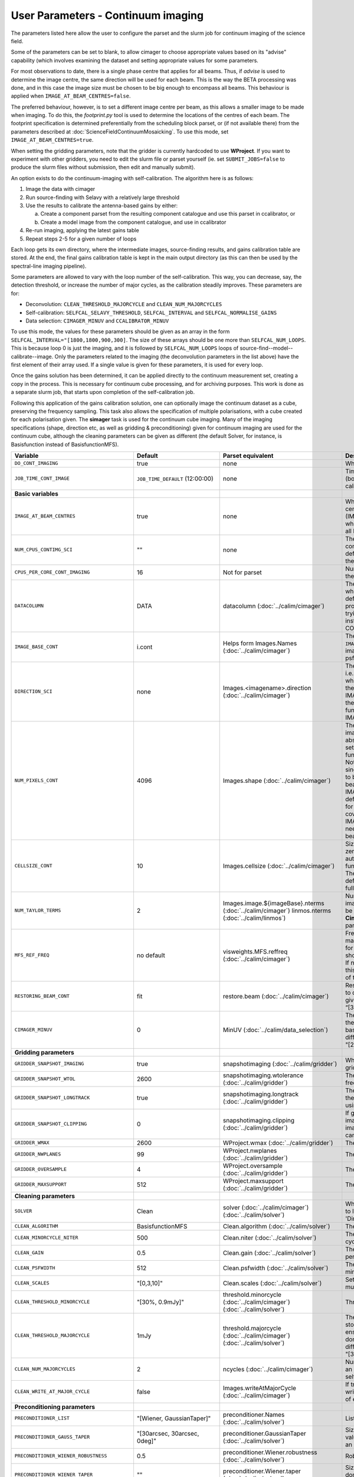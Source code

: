User Parameters - Continuum imaging
===================================

The parameters listed here allow the user to configure the parset and
the slurm job for continuum imaging of the science field.

Some of the parameters can be set to blank, to allow cimager to choose
appropriate values based on its "advise" capability (which involves
examining the dataset and setting appropriate values for some
parameters.

For most observations to date, there is a single phase centre that
applies for all beams. Thus, if *advise* is used to determine the
image centre, the same direction will be used for each beam. This is
the way the BETA processing was done, and in this case the image size
must be chosen to be big enough to encompass all beams. This behaviour
is applied when ``IMAGE_AT_BEAM_CENTRES=false``.

The preferred behaviour, however, is to set a different image centre
per beam, as this allows a smaller image to be made when imaging. To
do this, the *footprint.py* tool is used to determine the locations of
the centres of each beam. The footprint specification is determined
preferentially from the scheduling block parset, or (if not available
there) from the parameters described at
:doc:`ScienceFieldContinuumMosaicking`. To use this mode, set
``IMAGE_AT_BEAM_CENTRES=true``. 

When setting the gridding parameters, note that the gridder is
currently hardcoded to use **WProject**.  If you want to experiment
with other gridders, you need to edit the slurm file or parset
yourself (ie. set ``SUBMIT_JOBS=false`` to produce the slurm files
without submission, then edit and manually submit).

An option exists to do the continuum-imaging with self-calibration.
The algorithm here is as follows:

1. Image the data with cimager
2. Run source-finding with Selavy with a relatively large threshold
3. Use the results to calibrate the antenna-based gains by either:
   
   a. Create a component parset from the resulting component catalogue and use this parset in ccalibrator, or
   b. Create a model image from the component catalogue, and use in ccalibrator
      
4. Re-run imaging, applying the latest gains table
5. Repeat steps 2-5 for a given number of loops

Each loop gets its own directory, where the intermediate images,
source-finding results, and gains calibration table are stored. At the
end, the final gains calibration table is kept in the main output
directory (as this can then be used by the spectral-line imaging
pipeline).

Some parameters are allowed to vary with the loop number of the
self-calibration. This way, you can decrease, say, the detection
threshold, or increase the number of major cycles, as the calibration
steadily improves. These parameters are for:

* Deconvolution: ``CLEAN_THRESHOLD_MAJORCYCLE`` and ``CLEAN_NUM_MAJORCYCLES``
* Self-calibration: ``SELFCAL_SELAVY_THRESHOLD``, ``SELFCAL_INTERVAL``
  and ``SELFCAL_NORMALISE_GAINS``
* Data selection: ``CIMAGER_MINUV`` and ``CCALIBRATOR_MINUV``

To use this mode, the values for these parameters should be given as
an array in the form ``SELFCAL_INTERVAL="[1800,1800,900,300]``. The
size of these arrays should be one more than
``SELFCAL_NUM_LOOPS``. This is because loop 0 is just the imaging, and
it is followed by ``SELFCAL_NUM_LOOPS`` loops of
source-find--model--calibrate--image. Only the parameters related to
the imaging (the deconvolution parameters in the list above) have
the first element of their array used. If a single value is given for
these parameters, it is used for every loop.

Once the gains solution has been determined, it can be applied
directly to the continuum measurement set, creating a copy in the
process. This is necessary for continuum cube processing, and for
archiving purposes.
This work is done as a separate slurm job, that starts upon
completion of the self-calibration job.

Following this application of the gains calibration solution, one can
optionally image the continuum dataset as a cube, preserving the
frequency sampling. This task also allows the specification of
multiple polarisations, with a cube created for each polarisation
given. The **simager** task is used for the continuum cube
imaging. Many of the imaging specifications (shape, direction etc, as
well as gridding & preconditioning) given for continuum imaging are
used for the continuum cube, although the cleaning parameters can be
given as different (the default Solver, for instance, is Basisfunction
instead of BasisfunctionMFS).

+--------------------------------------------+---------------------------------+--------------------------------------------------------+--------------------------------------------------------------+
| Variable                                   | Default                         | Parset equivalent                                      | Description                                                  |
+============================================+=================================+========================================================+==============================================================+
| ``DO_CONT_IMAGING``                        | true                            | none                                                   | Whether to image the science MS                              |
+--------------------------------------------+---------------------------------+--------------------------------------------------------+--------------------------------------------------------------+
| ``JOB_TIME_CONT_IMAGE``                    | ``JOB_TIME_DEFAULT`` (12:00:00) | none                                                   | Time request for imaging the continuum (both types - with and|
|                                            |                                 |                                                        | without self-calibration)                                    |
+--------------------------------------------+---------------------------------+--------------------------------------------------------+--------------------------------------------------------------+
| **Basic variables**                        |                                 |                                                        |                                                              |
+--------------------------------------------+---------------------------------+--------------------------------------------------------+--------------------------------------------------------------+
| ``IMAGE_AT_BEAM_CENTRES``                  | true                            | none                                                   | Whether to have each beam's image centred at the centre of   |
|                                            |                                 |                                                        | the beam (IMAGE_AT_BEAM_CENTRES=true), or whether to use a   |
|                                            |                                 |                                                        | single image centre for all beams.                           |
+--------------------------------------------+---------------------------------+--------------------------------------------------------+--------------------------------------------------------------+
| ``NUM_CPUS_CONTIMG_SCI``                   | ""                              | none                                                   | The number of cores in total to use for the continuum        |
|                                            |                                 |                                                        | imaging. If left blank ("" - the default), then this is      |
|                                            |                                 |                                                        | calculated based on the number of channels and Taylor terms. |
+--------------------------------------------+---------------------------------+--------------------------------------------------------+--------------------------------------------------------------+
| ``CPUS_PER_CORE_CONT_IMAGING``             | 16                              | Not for parset                                         |Number of cores to use on each node in the continuum imaging. |
+--------------------------------------------+---------------------------------+--------------------------------------------------------+--------------------------------------------------------------+
| ``DATACOLUMN``                             | DATA                            | datacolumn (:doc:`../calim/cimager`)                   | The column in the measurement set from which to read the     |
|                                            |                                 |                                                        | visibility data. The default, 'DATA', is appropriate for     |
|                                            |                                 |                                                        | datasets processed within askapsoft, but if you are trying to|
|                                            |                                 |                                                        | image data processed, for instance, in CASA, then changing   |
|                                            |                                 |                                                        | this to CORRECTED_DATA may be what you want.                 |
+--------------------------------------------+---------------------------------+--------------------------------------------------------+--------------------------------------------------------------+
| ``IMAGE_BASE_CONT``                        | i.cont                          | Helps form Images.Names                                | The base name for images: if ``IMAGE_BASE_CONT=i.blah`` then |
|                                            |                                 | (:doc:`../calim/cimager`)                              | we'll get image.i.blah, image.i.blah.restored, psf.i.blah etc|
+--------------------------------------------+---------------------------------+--------------------------------------------------------+--------------------------------------------------------------+
| ``DIRECTION_SCI``                          | none                            | Images.<imagename>.direction                           | The direction parameter for the images, i.e. the central     |
|                                            |                                 | (:doc:`../calim/cimager`)                              | position. Can be left out, in which case Cimager will get it |
|                                            |                                 |                                                        | from either the beam location (for                           |
|                                            |                                 |                                                        | IMAGE_AT_BEAM_CENTRES=true) or from the measurement set using|
|                                            |                                 |                                                        | the "advise" functionality (for IMAGE_AT_BEAM_CENTRES=false).|
+--------------------------------------------+---------------------------------+--------------------------------------------------------+--------------------------------------------------------------+
| ``NUM_PIXELS_CONT``                        | 4096                            | Images.shape                                           | The number of pixels on the side of the images to be created.|
|                                            |                                 | (:doc:`../calim/cimager`)                              | If negative, zero, or absent (i.e. ``NUM_PIXELS_CONT=""``),  |
|                                            |                                 |                                                        | this will be set automatically by the Cimager “advise”       |
|                                            |                                 |                                                        | function, based on examination of the MS. Note that this     |
|                                            |                                 |                                                        | default will be suitable for a single beam, but probably not |
|                                            |                                 |                                                        | for an image to be large enough for the full set of beams    |
|                                            |                                 |                                                        | (when using IMAGE_AT_BEAM_CENTRES=false). The default value, |
|                                            |                                 |                                                        | combined with the default for the cell size, should be       |
|                                            |                                 |                                                        | sufficient to cover a full field. If you have                |
|                                            |                                 |                                                        | IMAGE_AT_BEAM_CENTRES=true then this needs only to be big    |
|                                            |                                 |                                                        | enough to fit a single beam.                                 |
+--------------------------------------------+---------------------------------+--------------------------------------------------------+--------------------------------------------------------------+
| ``CELLSIZE_CONT``                          | 10                              | Images.cellsize                                        | Size of the pixels in arcsec. If negative, zero or absent,   |
|                                            |                                 | (:doc:`../calim/cimager`)                              | this will be set automatically by the Cimager “advise”       |
|                                            |                                 |                                                        | function, based on examination of the MS. The default is     |
|                                            |                                 |                                                        | chosen together with the default number of pixels to cover a |
|                                            |                                 |                                                        | typical full ASKAP field.                                    |
+--------------------------------------------+---------------------------------+--------------------------------------------------------+--------------------------------------------------------------+
| ``NUM_TAYLOR_TERMS``                       | 2                               | Images.image.${imageBase}.nterms                       | Number of Taylor terms to create in MFS imaging. If more than|
|                                            |                                 | (:doc:`../calim/cimager`)                              | 1, MFS weighting will be used (equivalent to setting         |
|                                            |                                 | linmos.nterms (:doc:`../calim/linmos`)                 | **Cimager.visweights=MFS** in the cimager parset).           |
+--------------------------------------------+---------------------------------+--------------------------------------------------------+--------------------------------------------------------------+
| ``MFS_REF_FREQ``                           | no default                      | visweights.MFS.reffreq                                 | Frequency at which continuum image is made [Hz]. This is the |
|                                            |                                 | (:doc:`../calim/cimager`)                              | reference frequency for the multi-frequency synthesis, which |
|                                            |                                 |                                                        | should usually be the middle of the band. If negative, zero, |
|                                            |                                 |                                                        | or absent (the default), this will be set automatically to   |
|                                            |                                 |                                                        | the average of the frequencies being processed.              |
+--------------------------------------------+---------------------------------+--------------------------------------------------------+--------------------------------------------------------------+
| ``RESTORING_BEAM_CONT``                    | fit                             | restore.beam                                           | Restoring beam to use: 'fit' will fit the PSF to determine   |
|                                            |                                 | (:doc:`../calim/cimager`)                              | the appropriate beam, else give a size (such as 30arcsec, or |
|                                            |                                 |                                                        | “[30arcsec, 30arcsec, 0deg]”).                               |
+--------------------------------------------+---------------------------------+--------------------------------------------------------+--------------------------------------------------------------+
| ``CIMAGER_MINUV``                          | 0                               | MinUV (:doc:`../calim/data_selection`)                 | The minimum UV distance considered in the imaging - used to  |
|                                            |                                 |                                                        | exclude the short baselines. Can be given as an array with   |
|                                            |                                 |                                                        | different values for each self-cal loop (e.g. "[200,200,0]").|
+--------------------------------------------+---------------------------------+--------------------------------------------------------+--------------------------------------------------------------+
| **Gridding parameters**                    |                                 |                                                        |                                                              |
+--------------------------------------------+---------------------------------+--------------------------------------------------------+--------------------------------------------------------------+
| ``GRIDDER_SNAPSHOT_IMAGING``               | true                            | snapshotimaging                                        | Whether to use snapshot imaging when gridding.               |
|                                            |                                 | (:doc:`../calim/gridder`)                              |                                                              |
+--------------------------------------------+---------------------------------+--------------------------------------------------------+--------------------------------------------------------------+
| ``GRIDDER_SNAPSHOT_WTOL``                  | 2600                            | snapshotimaging.wtolerance                             | The wtolerance parameter controlling how frequently to       |
|                                            |                                 | (:doc:`../calim/gridder`)                              | snapshot.                                                    |
+--------------------------------------------+---------------------------------+--------------------------------------------------------+--------------------------------------------------------------+
| ``GRIDDER_SNAPSHOT_LONGTRACK``             | true                            | snapshotimaging.longtrack                              | The longtrack parameter controlling how the best-fit W plane |
|                                            |                                 | (:doc:`../calim/gridder`)                              | is determined when using snapshots.                          |
+--------------------------------------------+---------------------------------+--------------------------------------------------------+--------------------------------------------------------------+
| ``GRIDDER_SNAPSHOT_CLIPPING``              | 0                               | snapshotimaging.clipping                               | If greater than zero, this fraction of the full image width  |
|                                            |                                 | (:doc:`../calim/gridder`)                              | is set to zero. Useful when imaging at high declination as   |
|                                            |                                 |                                                        | the edges can generate artefacts.                            |
+--------------------------------------------+---------------------------------+--------------------------------------------------------+--------------------------------------------------------------+
| ``GRIDDER_WMAX``                           | 2600                            | WProject.wmax                                          | The wmax parameter for the gridder.                          |
|                                            |                                 | (:doc:`../calim/gridder`)                              |                                                              |
+--------------------------------------------+---------------------------------+--------------------------------------------------------+--------------------------------------------------------------+
| ``GRIDDER_NWPLANES``                       | 99                              | WProject.nwplanes                                      | The nwplanes parameter for the gridder.                      | 
|                                            |                                 | (:doc:`../calim/gridder`)                              |                                                              |
+--------------------------------------------+---------------------------------+--------------------------------------------------------+--------------------------------------------------------------+
| ``GRIDDER_OVERSAMPLE``                     | 4                               | WProject.oversample                                    | The oversampling factor for the gridder.                     |
|                                            |                                 | (:doc:`../calim/gridder`)                              |                                                              |
+--------------------------------------------+---------------------------------+--------------------------------------------------------+--------------------------------------------------------------+
| ``GRIDDER_MAXSUPPORT``                     | 512                             | WProject.maxsupport                                    | The maxsupport parameter for the gridder.                    |
|                                            |                                 | (:doc:`../calim/gridder`)                              |                                                              |
+--------------------------------------------+---------------------------------+--------------------------------------------------------+--------------------------------------------------------------+
| **Cleaning parameters**                    |                                 |                                                        |                                                              |
+--------------------------------------------+---------------------------------+--------------------------------------------------------+--------------------------------------------------------------+
| ``SOLVER``                                 | Clean                           | solver                                                 | Which solver to use. You will mostly want to leave this as   |
|                                            |                                 | (:doc:`../calim/cimager`)                              | 'Clean', but there is a 'Dirty' solver available.            |
|                                            |                                 | (:doc:`../calim/solver`)                               |                                                              |
+--------------------------------------------+---------------------------------+--------------------------------------------------------+--------------------------------------------------------------+
| ``CLEAN_ALGORITHM``                        | BasisfunctionMFS                | Clean.algorithm                                        | The name of the clean algorithm to use.                      |
|                                            |                                 | (:doc:`../calim/solver`)                               |                                                              |
+--------------------------------------------+---------------------------------+--------------------------------------------------------+--------------------------------------------------------------+
| ``CLEAN_MINORCYCLE_NITER``                 | 500                             | Clean.niter                                            | The number of iterations for the minor cycle clean.          |
|                                            |                                 | (:doc:`../calim/solver`)                               |                                                              |
+--------------------------------------------+---------------------------------+--------------------------------------------------------+--------------------------------------------------------------+
| ``CLEAN_GAIN``                             | 0.5                             | Clean.gain                                             | The loop gain (fraction of peak subtracted per minor cycle). |
|                                            |                                 | (:doc:`../calim/solver`)                               |                                                              |
+--------------------------------------------+---------------------------------+--------------------------------------------------------+--------------------------------------------------------------+
| ``CLEAN_PSFWIDTH``                         | 512                             | Clean.psfwidth                                         | The width of the psf patch used in the minor cycle.          |
|                                            |                                 | (:doc:`../calim/solver`)                               |                                                              |
+--------------------------------------------+---------------------------------+--------------------------------------------------------+--------------------------------------------------------------+
| ``CLEAN_SCALES``                           | "[0,3,10]"                      | Clean.scales                                           | Set of scales (in pixels) to use with the multi-scale clean. |
|                                            |                                 | (:doc:`../calim/solver`)                               |                                                              |
+--------------------------------------------+---------------------------------+--------------------------------------------------------+--------------------------------------------------------------+
| ``CLEAN_THRESHOLD_MINORCYCLE``             | "[30%, 0.9mJy]"                 | threshold.minorcycle                                   | Threshold for the minor cycle loop.                          |
|                                            |                                 | (:doc:`../calim/cimager`)                              |                                                              |
|                                            |                                 | (:doc:`../calim/solver`)                               |                                                              |
+--------------------------------------------+---------------------------------+--------------------------------------------------------+--------------------------------------------------------------+
| ``CLEAN_THRESHOLD_MAJORCYCLE``             | 1mJy                            | threshold.majorcycle                                   | The target peak residual. Major cycles stop if this is       |
|                                            |                                 | (:doc:`../calim/cimager`)                              | reached. A negative number ensures all major cycles requested|
|                                            |                                 | (:doc:`../calim/solver`)                               | are done. Can be given as an array with different values for |
|                                            |                                 |                                                        | each self-cal loop (e.g. "[3mJy,1mJy,-1mJy]").               |
+--------------------------------------------+---------------------------------+--------------------------------------------------------+--------------------------------------------------------------+
| ``CLEAN_NUM_MAJORCYCLES``                  | 2                               | ncycles                                                | Number of major cycles. Can be given as an array with        |
|                                            |                                 | (:doc:`../calim/cimager`)                              | different values for each self-cal loop (e.g. "[2,4,6]").    |
+--------------------------------------------+---------------------------------+--------------------------------------------------------+--------------------------------------------------------------+
| ``CLEAN_WRITE_AT_MAJOR_CYCLE``             | false                           | Images.writeAtMajorCycle                               | If true, the intermediate images will be written (with a     |
|                                            |                                 | (:doc:`../calim/cimager`)                              | .cycle suffix) after the end of each major cycle.            |
+--------------------------------------------+---------------------------------+--------------------------------------------------------+--------------------------------------------------------------+
| **Preconditioning parameters**             |                                 |                                                        |                                                              |
+--------------------------------------------+---------------------------------+--------------------------------------------------------+--------------------------------------------------------------+
| ``PRECONDITIONER_LIST``                    | "[Wiener, GaussianTaper]"       | preconditioner.Names                                   | List of preconditioners to apply.                            |
|                                            |                                 | (:doc:`../calim/solver`)                               |                                                              |
+--------------------------------------------+---------------------------------+--------------------------------------------------------+--------------------------------------------------------------+
| ``PRECONDITIONER_GAUSS_TAPER``             |  "[30arcsec, 30arcsec, 0deg]"   | preconditioner.GaussianTaper                           | Size of the Gaussian taper - either single value (for        |
|                                            |                                 | (:doc:`../calim/solver`)                               | circular taper) or 3 values giving an elliptical size.       |
+--------------------------------------------+---------------------------------+--------------------------------------------------------+--------------------------------------------------------------+
| ``PRECONDITIONER_WIENER_ROBUSTNESS``       | 0.5                             | preconditioner.Wiener.robustness                       | Robustness value for the Wiener filter.                      |
|                                            |                                 | (:doc:`../calim/solver`)                               |                                                              |
+--------------------------------------------+---------------------------------+--------------------------------------------------------+--------------------------------------------------------------+
| ``PRECONDITIONER_WIENER_TAPER``            | ""                              | preconditioner.Wiener.taper                            | Size of gaussian taper applied in image domain to Wiener     |
|                                            |                                 | (:doc:`../calim/solver`)                               | filter. Ignored if blank (ie. “”).                           |
+--------------------------------------------+---------------------------------+--------------------------------------------------------+--------------------------------------------------------------+
| ``RESTORE_PRECONDITIONER_LIST``            | "[Wiener, GaussianTaper]"       | restore.preconditioner.Names                           | List of preconditioners to apply at the restore stage, to    |
|                                            |                                 | (:doc:`../calim/cimager` & :doc:`../calim/solver`)     | produce an additional restored image.                        |
+--------------------------------------------+---------------------------------+--------------------------------------------------------+--------------------------------------------------------------+
| ``RESTORE_PRECONDITIONER_GAUSS_TAPER``     |  "[30arcsec, 30arcsec, 0deg]"   | restore.preconditioner.GaussianTaper                   | Size of the Gaussian taper for the restore preconditioning - |
|                                            |                                 | (:doc:`../calim/cimager` & :doc:`../calim/solver`)     | either single value (for circular taper) or 3 values giving  |
|                                            |                                 |                                                        | an elliptical size.                                          |
+--------------------------------------------+---------------------------------+--------------------------------------------------------+--------------------------------------------------------------+
|``RESTORE_PRECONDITIONER_WIENER_ROBUSTNESS``| -1.                             | restore.preconditioner.Wiener.robustness               | Robustness value for the Wiener filter in the restore        |
|                                            |                                 | (:doc:`../calim/cimager` & :doc:`../calim/solver`)     | preconditioning.                                             |
+--------------------------------------------+---------------------------------+--------------------------------------------------------+--------------------------------------------------------------+
| ``RESTORE_PRECONDITIONER_WIENER_TAPER``    | ""                              | restore.preconditioner.Wiener.taper                    | Size of gaussian taper applied in image domain to Wiener     |
|                                            |                                 | (:doc:`../calim/cimager` & :doc:`../calim/solver`)     | filter in the restore preconditioning. Ignored if blank      |
|                                            |                                 |                                                        | (ie. “”).                                                    |
+--------------------------------------------+---------------------------------+--------------------------------------------------------+--------------------------------------------------------------+
| **Self-calibration**                       |                                 |                                                        |                                                              |
+--------------------------------------------+---------------------------------+--------------------------------------------------------+--------------------------------------------------------------+
| ``DO_SELFCAL``                             | true                            | none                                                   | Whether to self-calibrate the science data when imaging.     |
+--------------------------------------------+---------------------------------+--------------------------------------------------------+--------------------------------------------------------------+
| ``SELFCAL_METHOD``                         | Cmodel                          | none                                                   | How to do the self-calibration. There are two options:       |
|                                            |                                 |                                                        | "Cmodel" means create a model image from the                 |
|                                            |                                 |                                                        | source-finding results; "Components" means use the           |
|                                            |                                 |                                                        | detected components directly through a parset (created by    |
|                                            |                                 |                                                        | Selavy). Anything else will default to "Cmodel".             |
+--------------------------------------------+---------------------------------+--------------------------------------------------------+--------------------------------------------------------------+
| ``SELFCAL_NUM_LOOPS``                      | 5                               | none                                                   | Number of loops of self-calibration.                         |
+--------------------------------------------+---------------------------------+--------------------------------------------------------+--------------------------------------------------------------+
| ``SELFCAL_INTERVAL``                       | 300                             | interval                                               | Interval [sec] over which to solve for self-calibration. Can |
|                                            |                                 | (:doc:`../calim/ccalibrator`)                          | be given as an array with different values for each self-cal |
|                                            |                                 |                                                        | loop (e.g. "[1800,900,300]")                                 |
+--------------------------------------------+---------------------------------+--------------------------------------------------------+--------------------------------------------------------------+
| ``SELFCAL_KEEP_IMAGES``                    | true                            | none                                                   | Should we keep the images from the intermediate selfcal      |
|                                            |                                 |                                                        | loops?                                                       |
+--------------------------------------------+---------------------------------+--------------------------------------------------------+--------------------------------------------------------------+
| ``MOSAIC_SELFCAL_LOOPS``                   | true                            | none                                                   | Should we make full-field mosaics for each loop of the       |
|                                            |                                 |                                                        | self-calibration? This is done for each field separately.    |
+--------------------------------------------+---------------------------------+--------------------------------------------------------+--------------------------------------------------------------+
| ``SELFCAL_SELAVY_THRESHOLD``               | 15                              | snrCut                                                 | SNR threshold for detection with Selavy in determining       |
|                                            |                                 | (:doc:`../analysis/selavy`)                            | selfcal sources. Can be given as an array with different     |
|                                            |                                 |                                                        | values for each self-cal loop (e.g. "[15,10,8]").            |
+--------------------------------------------+---------------------------------+--------------------------------------------------------+--------------------------------------------------------------+
| ``SELFCAL_SELAVY_NSUBX``                   | 6                               | nsubx                                                  | Division of image in x-direction for source-finding in       |
|                                            |                                 | (:doc:`../analysis/selavy`)                            | selfcal.                                                     |
+--------------------------------------------+---------------------------------+--------------------------------------------------------+--------------------------------------------------------------+
| ``SELFCAL_SELAVY_NSUBY``                   | 3                               | nsuby                                                  | Division of image in y-direction for source-finding in       |
|                                            |                                 | (:doc:`../analysis/selavy`)                            | selfcal.                                                     |
+--------------------------------------------+---------------------------------+--------------------------------------------------------+--------------------------------------------------------------+
| ``SELFCAL_SELAVY_GAUSSIANS_FROM_GUESS``    | true                            | Selavy.Fitter.numGaussFromGuess                        | Whether to fit the number of Gaussians given by the initial  |
|                                            |                                 | (:doc:`../analysis/postprocessing`)                    | estimate (true), or to only fit a fixed number (false). The  |
|                                            |                                 |                                                        | number is given by ``SELFCAL_SELAVY_NUM_GAUSSIANS``.         |
+--------------------------------------------+---------------------------------+--------------------------------------------------------+--------------------------------------------------------------+
| ``SELFCAL_SELAVY_NUM_GAUSSIANS``           | 1                               | Selavy.Fitter.maxNumGauss                              | The number of Gaussians to fit to each island when           |
|                                            |                                 | (:doc:`../analysis/postprocessing`)                    | ``SELFCAL_SELAVY_GAUSSIANS_FROM_GUESS=false``.               |
+--------------------------------------------+---------------------------------+--------------------------------------------------------+--------------------------------------------------------------+
| ``SELFCAL_SELAVY_WEIGHTSCUT``              | 0.95                            | Selavy.Weights.weightsCutoff                           | Pixels with weight less than this fraction of the peak       |
|                                            |                                 | (:doc:`../analysis/thresholds`)                        | weight will not be considered by the source-finding. If      |
|                                            |                                 |                                                        | the value is negative, or more than one, no consideration    |
|                                            |                                 |                                                        | of the weight is made.                                       |
+--------------------------------------------+---------------------------------+--------------------------------------------------------+--------------------------------------------------------------+
| ``SELFCAL_MODEL_FLUX_LIMIT``               | 10uJy                           | Cmodel.flux_limit (:doc:`../calim/cmodel`)             | The minimum integrated flux for components to be included in |
|                                            |                                 |                                                        | the model used for self-calibration.                         |
+--------------------------------------------+---------------------------------+--------------------------------------------------------+--------------------------------------------------------------+
| ``SELFCAL_NORMALISE_GAINS``                | true                            | normalisegains                                         | Whether to normalise the amplitudes of the gains to 1,       |
|                                            |                                 | (:doc:`../calim/ccalibrator`)                          | approximating the phase-only self-calibration approach. Can  |
|                                            |                                 |                                                        | be given as an array with different values for each self-cal |
|                                            |                                 |                                                        | loop (e.g. "[true,true,false]").                             |
+--------------------------------------------+---------------------------------+--------------------------------------------------------+--------------------------------------------------------------+
| ``SELFCAL_SCALENOISE``                     | false                           | calibrate.scalenoise                                   | Whether the noise estimate will be scaled in accordance      |
|                                            |                                 | (:doc:`../calim/cimager`)                              | with the applied calibrator factor to achieve proper         |
|                                            |                                 |                                                        | weighting.                                                   |
+--------------------------------------------+---------------------------------+--------------------------------------------------------+--------------------------------------------------------------+
| ``GAINS_CAL_TABLE``                        | cont_gains_cal_beam%b.tab       | none (directly)                                        | The table name to hold the final gains solution. Once        |
|                                            |                                 |                                                        | the self-cal loops have completed, the cal table in the      |
|                                            |                                 |                                                        | final loop is copied to a table of this name in the base     |
|                                            |                                 |                                                        | directory. This can then be used for the spectral-line       |
|                                            |                                 |                                                        | imaging if need be. If this is blank, both ``DO_SELFCAL``    |
|                                            |                                 |                                                        | and ``DO_APPLY_CAL_SL`` will be set to false.                |
+--------------------------------------------+---------------------------------+--------------------------------------------------------+--------------------------------------------------------------+
| ``CCALIBRATOR_MINUV``                      | 0                               | MinUV (:doc:`../calim/data_selection`)                 | The minimum UV distance considered in the calibration - used |
|                                            |                                 |                                                        | to exclude the short baselines. Can be given as an array with|
|                                            |                                 |                                                        | different values for each self-cal loop (e.g. "[200,200,0]").|
+--------------------------------------------+---------------------------------+--------------------------------------------------------+--------------------------------------------------------------+
| **Application of gains calibration**       |                                 |                                                        |                                                              |
+--------------------------------------------+---------------------------------+--------------------------------------------------------+--------------------------------------------------------------+
| ``DO_APPLY_CAL_CONT``                      | true                            | none                                                   | Whether to apply the calibration to the averaged             |
|                                            |                                 |                                                        | ("continuum") dataset.                                       |
+--------------------------------------------+---------------------------------+--------------------------------------------------------+--------------------------------------------------------------+
| ``JOB_TIME_CONT_APPLYCAL``                 | ``JOB_TIME_DEFAULT`` (12:00:00) | none                                                   | Time request for applying the calibration                    |
+--------------------------------------------+---------------------------------+--------------------------------------------------------+--------------------------------------------------------------+
| ``KEEP_RAW_AV_MS``                         | true                            | none                                                   | Whether to make a copy of the averaged MS before applying    |
|                                            |                                 |                                                        | the gains calibration (true), or to just overwrite with      |
|                                            |                                 |                                                        | the calibrated data (false).                                 |
+--------------------------------------------+---------------------------------+--------------------------------------------------------+--------------------------------------------------------------+
| **Continuum cube imaging**                 |                                 |                                                        |                                                              |
+--------------------------------------------+---------------------------------+--------------------------------------------------------+--------------------------------------------------------------+
| ``DO_CONTCUBE_IMAGING``                    | false                           | none                                                   | Whether to create continuum cubes                            |
+--------------------------------------------+---------------------------------+--------------------------------------------------------+--------------------------------------------------------------+
| ``JOB_TIME_CONTCUBE_IMAGE``                | ``JOB_TIME_DEFAULT`` (12:00:00) | none                                                   | Time request for individual continuum cube jobs              |
+--------------------------------------------+---------------------------------+--------------------------------------------------------+--------------------------------------------------------------+
| ``IMAGE_BASE_CONTCUBE``                    | i.contcube                      | Helps form Images.name (:doc:`../calim/simager`)       | Base name for the continuum cubes. It should include "i.", as|
|                                            |                                 |                                                        | the actual base name will include the correct polarisation   |
|                                            |                                 |                                                        | ('I' will produce i.contcube, Q will produce q.contcube and  |
|                                            |                                 |                                                        | so on).                                                      |
+--------------------------------------------+---------------------------------+--------------------------------------------------------+--------------------------------------------------------------+
| ``CONTCUBE_POLARISATIONS``                 | "I,Q,U,V"                       | Images.polarisation (:doc:`../calim/simager`)          | List of polarisations to create cubes for. This should be a  |
|                                            |                                 |                                                        | comma-separated list of (upper-case) polarisations. Separate |
|                                            |                                 |                                                        | jobs will be launched for each polarisation given.           |
+--------------------------------------------+---------------------------------+--------------------------------------------------------+--------------------------------------------------------------+
| ``REST_FREQUENCY_CONTCUBE``                | ""                              | Images.restFrequency (:doc:`../calim/simager`)         | Rest frequency to be written to the continuum cube. If left  |
|                                            |                                 |                                                        | blank, no rest frequency is written.                         |
+--------------------------------------------+---------------------------------+--------------------------------------------------------+--------------------------------------------------------------+
| ``RESTORING_BEAM_CONTCUBE``                | fit                             | restore.beam (:doc:`../calim/simager`)                 | Restoring beam to use: 'fit' will fit the PSF in each channel|
|                                            |                                 |                                                        | separately to determine the appropriate beam for that        |
|                                            |                                 |                                                        | channel, else give a size (such as 30arcsec, or “[30arcsec,  |
|                                            |                                 |                                                        | 30arcsec, 0deg]”).                                           |
+--------------------------------------------+---------------------------------+--------------------------------------------------------+--------------------------------------------------------------+
| ``RESTORING_BEAM_CONTCUBE_REFERENCE``      | mid                             | restore.beamReference (:doc:`../calim/simager`)        | Which channel to use as the reference when writing the       |
|                                            |                                 |                                                        | restoring beam to the image cube. Can be an integer as the   |
|                                            |                                 |                                                        | channel number (0-based), or one of 'mid' (the middle        |
|                                            |                                 |                                                        | channel), 'first' or 'last'                                  |
+--------------------------------------------+---------------------------------+--------------------------------------------------------+--------------------------------------------------------------+
| ``NUM_CPUS_CONTCUBE_SCI``                  | ""                              | none                                                   | Total number of cores to use fo the continuum cube job. If   |
|                                            |                                 |                                                        | left blank, this will be chosen to match the number of       |
|                                            |                                 |                                                        | channels, plus an additional core for the master process.    |
+--------------------------------------------+---------------------------------+--------------------------------------------------------+--------------------------------------------------------------+
| ``CPUS_PER_CORE_CONTCUBE_IMAGING``         | 20                              | none                                                   | How many of the cores on each node to use.                   |
+--------------------------------------------+---------------------------------+--------------------------------------------------------+--------------------------------------------------------------+
| **Continuum cube cleaning**                |                                 |                                                        | Different cleaning parameters used for the continuum cubes   |
+--------------------------------------------+---------------------------------+--------------------------------------------------------+--------------------------------------------------------------+
| ``SOLVER_CONTCUBE``                        | Clean                           | solver                                                 | Which solver to use. You will mostly want to leave this as   |
|                                            |                                 | (:doc:`../calim/cimager`)                              | 'Clean', but there is a 'Dirty' solver available.            |
|                                            |                                 | (:doc:`../calim/solver`)                               |                                                              |
+--------------------------------------------+---------------------------------+--------------------------------------------------------+--------------------------------------------------------------+
| ``CLEAN_CONTCUBE_ALGORITHM``               | Basisfunction                   | Clean.algorithm                                        | The name of the clean algorithm to use.                      |
|                                            |                                 | (:doc:`../calim/solver`)                               |                                                              |
+--------------------------------------------+---------------------------------+--------------------------------------------------------+--------------------------------------------------------------+
| ``CLEAN_CONTCUBE_MINORCYCLE_NITER``        | 500                             | Clean.niter                                            | The number of iterations for the minor cycle clean.          |
|                                            |                                 | (:doc:`../calim/solver`)                               |                                                              |
+--------------------------------------------+---------------------------------+--------------------------------------------------------+--------------------------------------------------------------+
| ``CLEAN_CONTCUBE_GAIN``                    | 0.5                             | Clean.gain                                             | The loop gain (fraction of peak subtracted per minor cycle). |
|                                            |                                 | (:doc:`../calim/solver`)                               |                                                              |
+--------------------------------------------+---------------------------------+--------------------------------------------------------+--------------------------------------------------------------+
| ``CLEAN_CONTCUBE_PSFWIDTH``                | 512                             | Clean.psfwidth                                         | The width of the psf patch used in the minor cycle.          |
|                                            |                                 | (:doc:`../calim/solver`)                               |                                                              |
+--------------------------------------------+---------------------------------+--------------------------------------------------------+--------------------------------------------------------------+
| ``CLEAN_CONTCUBE_SCALES``                  | "[0,3,10]"                      | Clean.scales                                           | Set of scales (in pixels) to use with the multi-scale clean. |
|                                            |                                 | (:doc:`../calim/solver`)                               |                                                              |
+--------------------------------------------+---------------------------------+--------------------------------------------------------+--------------------------------------------------------------+
| ``CLEAN_CONTCUBE_THRESHOLD_MINORCYCLE``    | "[30%, 0.9mJy]"                 | threshold.minorcycle                                   | Threshold for the minor cycle loop.                          |
|                                            |                                 | (:doc:`../calim/solver`)                               |                                                              |
+--------------------------------------------+---------------------------------+--------------------------------------------------------+--------------------------------------------------------------+
| ``CLEAN_CONTCUBE_THRESHOLD_MAJORCYCLE``    | 1mJy                            | threshold.majorcycle                                   | The target peak residual. Major cycles stop if this is       |
|                                            |                                 | (:doc:`../calim/solver`)                               | reached. A negative number ensures all major cycles requested|
|                                            |                                 |                                                        | are done.                                                    |
+--------------------------------------------+---------------------------------+--------------------------------------------------------+--------------------------------------------------------------+
| ``CLEAN_CONTCUBE_NUM_MAJORCYCLES``         | 2                               | ncycles                                                | Number of major cycles.                                      |
|                                            |                                 | (:doc:`../calim/cimager`)                              |                                                              |
+--------------------------------------------+---------------------------------+--------------------------------------------------------+--------------------------------------------------------------+
| ``CLEAN_CONTCUBE_WRITE_AT_MAJOR_CYCLE``    | false                           | Images.writeAtMajorCycle                               | If true, the intermediate images will be written (with a     |
|                                            |                                 | (:doc:`../calim/cimager`)                              | .cycle suffix) after the end of each major cycle.            |
+--------------------------------------------+---------------------------------+--------------------------------------------------------+--------------------------------------------------------------+
